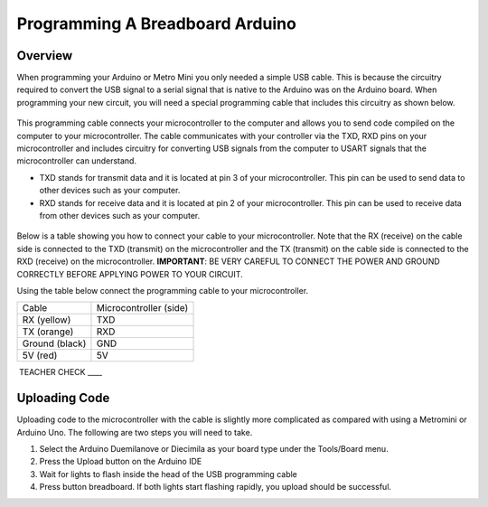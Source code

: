 Programming A Breadboard Arduino
=============================

Overview
--------

When programming your Arduino or Metro Mini you only needed a simple USB cable. This is because the circuitry required to convert the USB signal to a serial signal that is native to the Arduino was on the Arduino board. When programming your new circuit, you will need a special programming cable that includes this circuitry as shown below.

.. figure:: images/USBTTL.png

This programming cable connects your microcontroller to the computer and allows you to send code compiled on the computer to your microcontroller. The cable communicates with your controller via the TXD, RXD pins on your microcontroller and includes circuitry for converting USB signals from the computer to USART signals that the microcontroller can understand.

-  TXD stands for transmit data and it is located at pin 3 of your microcontroller. This pin can be used to send data to other devices such as your computer.
-  RXD stands for receive data and it is located at pin 2 of your microcontroller. This pin can be used to receive data from other devices such as your computer.

.. figure:: images/image37.png
   :alt: 

Below is a table showing you how to connect your cable to your microcontroller. Note that the RX (receive) on the cable side is connected to the TXD (transmit) on the microcontroller and the TX (transmit) on the cable side is connected to the RXD (receive) on the microcontroller. **IMPORTANT**: BE VERY CAREFUL TO CONNECT THE POWER AND GROUND CORRECTLY BEFORE APPLYING POWER TO YOUR CIRCUIT.

Using the table below connect the programming cable to your microcontroller.

+------------------+--------------------------+
| Cable            | Microcontroller (side)   |
+------------------+--------------------------+
| RX (yellow)      | TXD                      |
+------------------+--------------------------+
| TX (orange)      | RXD                      |
+------------------+--------------------------+
| Ground (black)   | GND                      |
+------------------+--------------------------+
| 5V (red)         | 5V                       |
+------------------+--------------------------+

 TEACHER CHECK \_\_\_\_

Uploading Code
--------------

Uploading code to the microcontroller with the cable is slightly more complicated as compared with using a Metromini or Arduino Uno. The following are two steps you will need to take.

#. Select the Arduino Duemilanove or Diecimila as your board type under the Tools/Board menu.
#. Press the Upload button on the Arduino IDE
#. Wait for lights to flash inside the head of the USB programming cable
#. Press button breadboard. If both lights start flashing rapidly, you upload should be successful.

.. |image0| image:: images/image75.png
.. |image1| image:: images/image59.png
.. |image2| image:: images/image20.png
.. |image3| image:: images/image63.png
.. |image4| image:: images/image12.png
